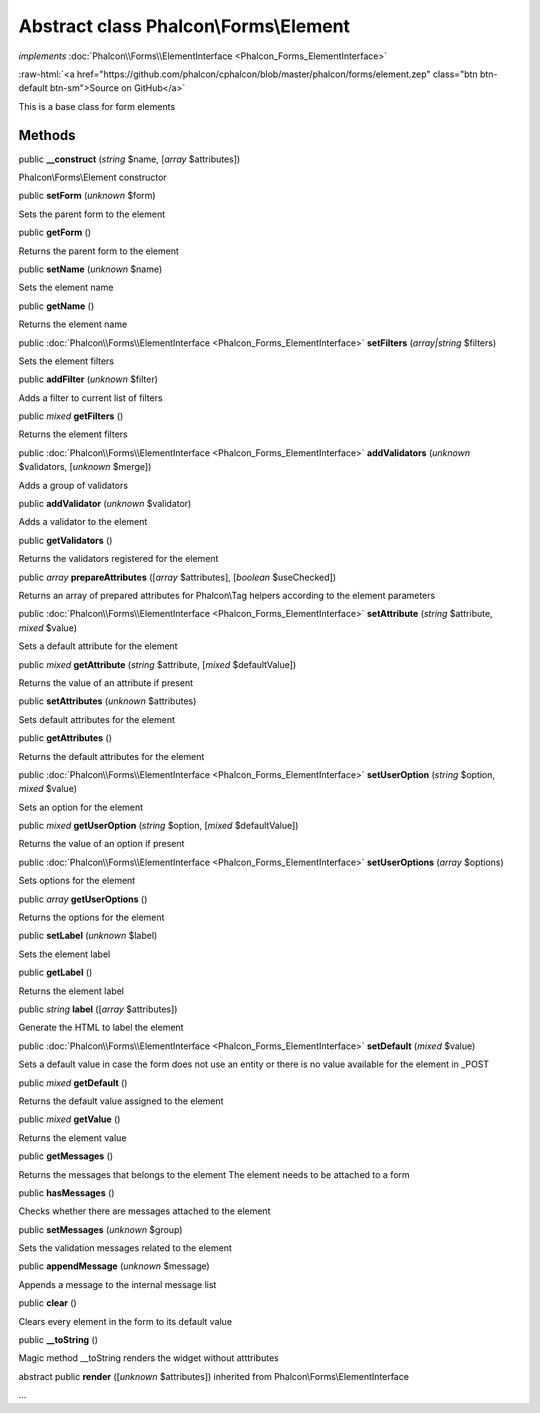 Abstract class **Phalcon\\Forms\\Element**
==========================================

*implements* :doc:`Phalcon\\Forms\\ElementInterface <Phalcon_Forms_ElementInterface>`

.. role:: raw-html(raw)
   :format: html

:raw-html:`<a href="https://github.com/phalcon/cphalcon/blob/master/phalcon/forms/element.zep" class="btn btn-default btn-sm">Source on GitHub</a>`

This is a base class for form elements


Methods
-------

public  **__construct** (*string* $name, [*array* $attributes])

Phalcon\\Forms\\Element constructor



public  **setForm** (*unknown* $form)

Sets the parent form to the element



public  **getForm** ()

Returns the parent form to the element



public  **setName** (*unknown* $name)

Sets the element name



public  **getName** ()

Returns the element name



public :doc:`Phalcon\\Forms\\ElementInterface <Phalcon_Forms_ElementInterface>`  **setFilters** (*array|string* $filters)

Sets the element filters



public  **addFilter** (*unknown* $filter)

Adds a filter to current list of filters



public *mixed*  **getFilters** ()

Returns the element filters



public :doc:`Phalcon\\Forms\\ElementInterface <Phalcon_Forms_ElementInterface>`  **addValidators** (*unknown* $validators, [*unknown* $merge])

Adds a group of validators



public  **addValidator** (*unknown* $validator)

Adds a validator to the element



public  **getValidators** ()

Returns the validators registered for the element



public *array*  **prepareAttributes** ([*array* $attributes], [*boolean* $useChecked])

Returns an array of prepared attributes for Phalcon\\Tag helpers according to the element parameters



public :doc:`Phalcon\\Forms\\ElementInterface <Phalcon_Forms_ElementInterface>`  **setAttribute** (*string* $attribute, *mixed* $value)

Sets a default attribute for the element



public *mixed*  **getAttribute** (*string* $attribute, [*mixed* $defaultValue])

Returns the value of an attribute if present



public  **setAttributes** (*unknown* $attributes)

Sets default attributes for the element



public  **getAttributes** ()

Returns the default attributes for the element



public :doc:`Phalcon\\Forms\\ElementInterface <Phalcon_Forms_ElementInterface>`  **setUserOption** (*string* $option, *mixed* $value)

Sets an option for the element



public *mixed*  **getUserOption** (*string* $option, [*mixed* $defaultValue])

Returns the value of an option if present



public :doc:`Phalcon\\Forms\\ElementInterface <Phalcon_Forms_ElementInterface>`  **setUserOptions** (*array* $options)

Sets options for the element



public *array*  **getUserOptions** ()

Returns the options for the element



public  **setLabel** (*unknown* $label)

Sets the element label



public  **getLabel** ()

Returns the element label



public *string*  **label** ([*array* $attributes])

Generate the HTML to label the element



public :doc:`Phalcon\\Forms\\ElementInterface <Phalcon_Forms_ElementInterface>`  **setDefault** (*mixed* $value)

Sets a default value in case the form does not use an entity or there is no value available for the element in _POST



public *mixed*  **getDefault** ()

Returns the default value assigned to the element



public *mixed*  **getValue** ()

Returns the element value



public  **getMessages** ()

Returns the messages that belongs to the element The element needs to be attached to a form



public  **hasMessages** ()

Checks whether there are messages attached to the element



public  **setMessages** (*unknown* $group)

Sets the validation messages related to the element



public  **appendMessage** (*unknown* $message)

Appends a message to the internal message list



public  **clear** ()

Clears every element in the form to its default value



public  **__toString** ()

Magic method __toString renders the widget without atttributes



abstract public  **render** ([*unknown* $attributes]) inherited from Phalcon\\Forms\\ElementInterface

...


